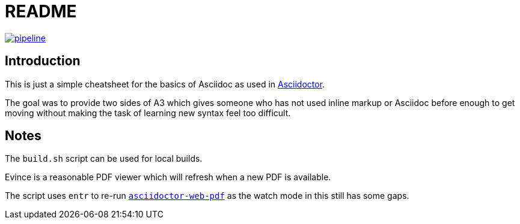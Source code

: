 = README
:uri-docs: https://asciidoctor.org/docs
:uri-asciidoctor-web-pdf: https://github.com/Mogztter/asciidoctor-web-pdf/

image:https://gitlab.com/danyill/asciidoctor-quick-reference/badges/master/pipeline.svg[link="https://gitlab.com/danyill/asciidoctor-quick-reference/-/commits/master",title="pipeline status"]

== Introduction

This is just a simple cheatsheet for the basics of Asciidoc as used in {uri-docs}[Asciidoctor].

The goal was to provide two sides of A3 which gives someone who has not used inline markup or Asciidoc before enough to get moving without making the task of learning new syntax feel too difficult.

== Notes

The `build.sh` script can be used for local builds.

Evince is a reasonable PDF viewer which will refresh when a new PDF is available.

The script uses `entr` to re-run {uri-asciidoctor-web-pdf}[`asciidoctor-web-pdf`] as the watch mode in this still has some gaps.
